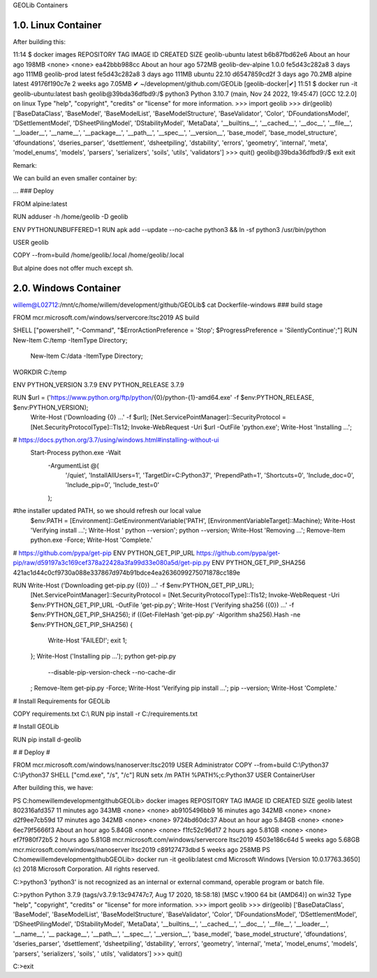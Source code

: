 GEOLib Containers

1.0.  Linux Container
---------------------

.. code-block::
    willem@L02712:/mnt/c/home/willem/development/github/GEOLib$ cat Dockerfiles/prod/Dockerfile-ubuntu
    ### Build

    FROM ubuntu:22.10 AS build
    LABEL maintainer="Willem Noorduin <willem.noorduin@deltares.nl>"

    RUN apt-get -y update && apt-get -y install python3
    RUN apt-get -y install python3-pip

    # Make a user geolib

    RUN useradd -c "GEOLib user" -m -s /usr/bin/bash geolib
    USER geolib

    RUN mkdir -p /home/geolib/.local/bin
    RUN export PATH="${PATH}:/home/geolib/.local/bin"

    # Install Requirements for GEOLib

    ADD requirements.txt /home/geolib
    RUN pip install -r /home/geolib/requirements.txt

    # Install GEOLib

    RUN pip install d-geolib

    USER root

    ### Deploy

    FROM ubuntu:22.10

    RUN useradd -c "Geolib User" -m -d /home/geolib geolib

    ENV PYTHONUNBUFFERED=1
    RUN apt-get -y update && apt-get -y install python3

    USER geolib
    COPY --from=build /home/geolib/.local /home/geolib/.local

After building this:

11:14 $ docker images
REPOSITORY          TAG       IMAGE ID       CREATED             SIZE
geolib-ubuntu       latest    b6b87fbd62e6   About an hour ago   198MB
<none>              <none>    ea42bbb988cc   About an hour ago   572MB
geolib-dev-alpine   1.0.0     fe5d43c282a8   3 days ago          111MB
geolib-prod         latest    fe5d43c282a8   3 days ago          111MB
ubuntu              22.10     d6547859cd2f   3 days ago          70.2MB
alpine              latest    49176f190c7e   2 weeks ago         7.05MB
✔ ~/development/github.com/GEOLib [geolib-docker|✔]
11:51 $ docker run -it geolib-ubuntu:latest bash
geolib@39bda36dfbd9:/$ python3
Python 3.10.7 (main, Nov 24 2022, 19:45:47) [GCC 12.2.0] on linux
Type "help", "copyright", "credits" or "license" for more information.
>>> import geolib
>>> dir(geolib)
['BaseDataClass', 'BaseModel', 'BaseModelList', 'BaseModelStructure', 'BaseValidator', 'Color', 'DFoundationsModel', 'DSettlementModel', 'DSheetPilingModel', 'DStabilityModel', 'MetaData', '__builtins__', '__cached__', '__doc__', '__file__', '__loader__', '__name__', '__package__', '__path__', '__spec__', '__version__', 'base_model', 'base_model_structure', 'dfoundations', 'dseries_parser', 'dsettlement', 'dsheetpiling', 'dstability', 'errors', 'geometry', 'internal', 'meta', 'model_enums', 'models', 'parsers', 'serializers', 'soils', 'utils', 'validators']
>>> quit()
geolib@39bda36dfbd9:/$ exit
exit

Remark: 

We can build an even smaller container by:

...
### Deploy

FROM alpine:latest

RUN adduser -h /home/geolib -D geolib

ENV PYTHONUNBUFFERED=1
RUN apk add --update --no-cache python3 && ln -sf python3 /usr/bin/python

USER geolib

COPY --from=build /home/geolib/.local /home/geolib/.local

But alpine does not offer much except sh.

2.0.  Windows Container
-----------------------

willem@L02712:/mnt/c/home/willem/development/github/GEOLib$ cat Dockerfile-windows
### build stage

FROM mcr.microsoft.com/windows/servercore:ltsc2019 AS build

SHELL ["powershell", "-Command", "$ErrorActionPreference = 'Stop'; $ProgressPreference = 'SilentlyContinue';"]
RUN New-Item C:/temp -ItemType Directory; \
  New-Item C:/data -ItemType Directory;
WORKDIR C:/temp

ENV PYTHON_VERSION 3.7.9
ENV PYTHON_RELEASE 3.7.9

RUN $url = ('https://www.python.org/ftp/python/{0}/python-{1}-amd64.exe' -f $env:PYTHON_RELEASE, $env:PYTHON_VERSION); \
        Write-Host ('Downloading {0} ...' -f $url); \
        [Net.ServicePointManager]::SecurityProtocol = [Net.SecurityProtocolType]::Tls12; \
        Invoke-WebRequest -Uri $url -OutFile 'python.exe'; \
        \
        Write-Host 'Installing ...'; \
# https://docs.python.org/3.7/using/windows.html#installing-without-ui
        Start-Process python.exe -Wait \
                -ArgumentList @( \
                        '/quiet', \
                        'InstallAllUsers=1', \
                        'TargetDir=C:\Python37', \
                        'PrependPath=1', \
                        'Shortcuts=0', \
                        'Include_doc=0', \
                        'Include_pip=0', \
                        'Include_test=0' \
                ); \
        \
#the installer updated PATH, so we should refresh our local value
        $env:PATH = [Environment]::GetEnvironmentVariable('PATH', [EnvironmentVariableTarget]::Machine); \
        \
        Write-Host 'Verifying install ...'; \
        Write-Host '  python --version'; python --version; \
        \
        Write-Host 'Removing ...'; \
        Remove-Item python.exe -Force; \
        \
        Write-Host 'Complete.'

# https://github.com/pypa/get-pip
ENV PYTHON_GET_PIP_URL https://github.com/pypa/get-pip/raw/d59197a3c169cef378a22428a3fa99d33e080a5d/get-pip.py
ENV PYTHON_GET_PIP_SHA256 421ac1d44c0cf9730a088e337867d974b91bdce4ea2636099275071878cc189e

RUN Write-Host ('Downloading get-pip.py ({0}) ...' -f $env:PYTHON_GET_PIP_URL); \
        [Net.ServicePointManager]::SecurityProtocol = [Net.SecurityProtocolType]::Tls12; \
        Invoke-WebRequest -Uri $env:PYTHON_GET_PIP_URL -OutFile 'get-pip.py'; \
        Write-Host ('Verifying sha256 ({0}) ...' -f $env:PYTHON_GET_PIP_SHA256); \
        if ((Get-FileHash 'get-pip.py' -Algorithm sha256).Hash -ne $env:PYTHON_GET_PIP_SHA256) { \
                Write-Host 'FAILED!'; \
                exit 1; \
        }; \
        \
        Write-Host ('Installing pip ...'); \
        python get-pip.py \
                --disable-pip-version-check \
                --no-cache-dir \
        ; \
        Remove-Item get-pip.py -Force; \
        \
        Write-Host 'Verifying pip install ...'; \
        pip --version; \
        \
        Write-Host 'Complete.'

# Install Requirements for GEOLib

COPY requirements.txt C:\\
RUN pip install -r  C:/requirements.txt

# Install GEOLib

RUN pip install d-geolib

#
# Deploy
#

FROM mcr.microsoft.com/windows/nanoserver:ltsc2019
USER Administrator
COPY --from=build C:\\Python37 C:\\Python37
SHELL ["cmd.exe", "/s", "/c"]
RUN setx /m PATH %PATH%;c:\Python37
USER ContainerUser

After building this, we have:

PS C:\home\willem\development\github\GEOLib> docker images
REPOSITORY                             TAG        IMAGE ID       CREATED             SIZE
geolib                                 latest     802316afd357   11 minutes ago      343MB
<none>                                 <none>     ab9105496bb9   16 minutes ago      342MB
<none>                                 <none>     d2f9ee7cb59d   17 minutes ago      342MB
<none>                                 <none>     9724bd60dc37   About an hour ago   5.84GB
<none>                                 <none>     6ec79f5666f3   About an hour ago   5.84GB
<none>                                 <none>     f1fc52c96d17   2 hours ago         5.81GB
<none>                                 <none>     ef7f980f72b5   2 hours ago         5.81GB
mcr.microsoft.com/windows/servercore   ltsc2019   4503e186c64d   5 weeks ago         5.68GB
mcr.microsoft.com/windows/nanoserver   ltsc2019   c89127473dbd   5 weeks ago         258MB
PS C:\home\willem\development\github\GEOLib> docker run -it geolib:latest cmd
Microsoft Windows [Version 10.0.17763.3650]
(c) 2018 Microsoft Corporation. All rights reserved.

C:\>python3
'python3' is not recognized as an internal or external command,
operable program or batch file.

C:\>python
Python 3.7.9 (tags/v3.7.9:13c94747c7, Aug 17 2020, 18:58:18) [MSC v.1900 64 bit (AMD64)] on win32
Type "help", "copyright", "credits" or "license" for more information.
>>> import geolib
>>> dir(geolib)
['BaseDataClass', 'BaseModel', 'BaseModelList', 'BaseModelStructure', 'BaseValidator', 'Color', 'DFoundationsModel', 'DSettlementModel', 'DSheetPilingModel', 'DStabilityModel', 'MetaData', '__builtins__', '__cached__', '__doc__', '__file__', '__loader__', '__name__', '__
package__', '__path__', '__spec__', '__version__', 'base_model', 'base_model_structure', 'dfoundations', 'dseries_parser', 'dsettlement', 'dsheetpiling', 'dstability', 'errors', 'geometry', 'internal', 'meta', 'model_enums', 'models', 'parsers', 'serializers', 'soils', '
utils', 'validators']
>>> quit()

C:\>exit



